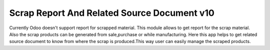Scrap Report And Related Source Document v10
============================================
Currently Odoo doesn't support report for scrapped material. This module allows to get report for the
scrap material. Also the scrap products can be generated from sale,purchase or while manufacturing. Here
this app helps to get related source document to know from where the scrap is produced.This way user can
easily manage the scraped products.



